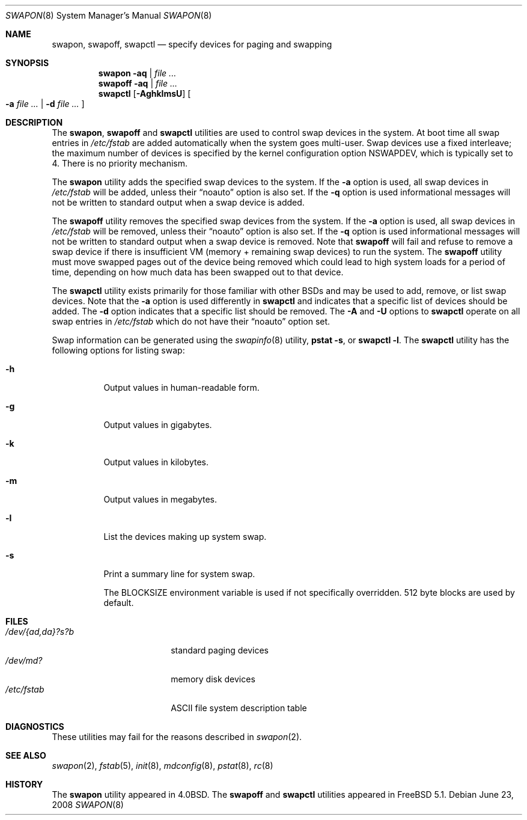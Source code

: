 .\" Copyright (c) 1980, 1991, 1993
.\"	The Regents of the University of California.  All rights reserved.
.\"
.\" Redistribution and use in source and binary forms, with or without
.\" modification, are permitted provided that the following conditions
.\" are met:
.\" 1. Redistributions of source code must retain the above copyright
.\"    notice, this list of conditions and the following disclaimer.
.\" 2. Redistributions in binary form must reproduce the above copyright
.\"    notice, this list of conditions and the following disclaimer in the
.\"    documentation and/or other materials provided with the distribution.
.\" 4. Neither the name of the University nor the names of its contributors
.\"    may be used to endorse or promote products derived from this software
.\"    without specific prior written permission.
.\"
.\" THIS SOFTWARE IS PROVIDED BY THE REGENTS AND CONTRIBUTORS ``AS IS'' AND
.\" ANY EXPRESS OR IMPLIED WARRANTIES, INCLUDING, BUT NOT LIMITED TO, THE
.\" IMPLIED WARRANTIES OF MERCHANTABILITY AND FITNESS FOR A PARTICULAR PURPOSE
.\" ARE DISCLAIMED.  IN NO EVENT SHALL THE REGENTS OR CONTRIBUTORS BE LIABLE
.\" FOR ANY DIRECT, INDIRECT, INCIDENTAL, SPECIAL, EXEMPLARY, OR CONSEQUENTIAL
.\" DAMAGES (INCLUDING, BUT NOT LIMITED TO, PROCUREMENT OF SUBSTITUTE GOODS
.\" OR SERVICES; LOSS OF USE, DATA, OR PROFITS; OR BUSINESS INTERRUPTION)
.\" HOWEVER CAUSED AND ON ANY THEORY OF LIABILITY, WHETHER IN CONTRACT, STRICT
.\" LIABILITY, OR TORT (INCLUDING NEGLIGENCE OR OTHERWISE) ARISING IN ANY WAY
.\" OUT OF THE USE OF THIS SOFTWARE, EVEN IF ADVISED OF THE POSSIBILITY OF
.\" SUCH DAMAGE.
.\"
.\"     @(#)swapon.8	8.1 (Berkeley) 6/5/93
.\" $MidnightBSD$
.\"
.Dd June 23, 2008
.Dt SWAPON 8
.Os
.Sh NAME
.Nm swapon , swapoff , swapctl
.Nd "specify devices for paging and swapping"
.Sh SYNOPSIS
.Nm swapon Fl aq | Ar
.Nm swapoff Fl aq | Ar
.Nm swapctl
.Op Fl AghklmsU
.Oo
.Fl a Ar
|
.Fl d Ar
.Oc
.Sh DESCRIPTION
The
.Nm swapon , swapoff
and
.Nm swapctl
utilities are used to control swap devices in the system.
At boot time all swap entries in
.Pa /etc/fstab
are added automatically when the system goes multi-user.
Swap devices use a fixed interleave; the maximum number of devices
is specified by the kernel configuration option
.Dv NSWAPDEV ,
which is typically set to 4.
There is no priority mechanism.
.Pp
The
.Nm swapon
utility adds the specified swap devices to the system.
If the
.Fl a
option is used, all swap devices in
.Pa /etc/fstab
will be added, unless their
.Dq noauto
option is also set.
If the
.Fl q
option is used informational messages will not be
written to standard output when a swap device is added.
.Pp
The
.Nm swapoff
utility removes the specified swap devices from the system.
If the
.Fl a
option is used, all swap devices in
.Pa /etc/fstab
will be removed, unless their
.Dq noauto
option is also set.
If the
.Fl q
option is used informational messages will not be
written to standard output when a swap device is removed.
Note that
.Nm swapoff
will fail and refuse to remove a swap device if there is insufficient
VM (memory + remaining swap devices) to run the system.
The
.Nm swapoff
utility
must move swapped pages out of the device being removed which could
lead to high system loads for a period of time, depending on how
much data has been swapped out to that device.
.Pp
The
.Nm swapctl
utility exists primarily for those familiar with other
.Bx Ns s
and may be
used to add, remove, or list swap devices.
Note that the
.Fl a
option is used differently in
.Nm swapctl
and indicates that a specific list of devices should be added.
The
.Fl d
option indicates that a specific list should be removed.
The
.Fl A
and
.Fl U
options to
.Nm swapctl
operate on all swap entries in
.Pa /etc/fstab
which do not have their
.Dq noauto
option set.
.Pp
Swap information can be generated using the
.Xr swapinfo 8
utility,
.Nm pstat
.Fl s ,
or
.Nm swapctl
.Fl l .
The
.Nm swapctl
utility has the following options for listing swap:
.Bl -tag -width indent
.It Fl h
Output values in human-readable form.
.It Fl g
Output values in gigabytes.
.It Fl k
Output values in kilobytes.
.It Fl m
Output values in megabytes.
.It Fl l
List the devices making up system swap.
.It Fl s
Print a summary line for system swap.
.Pp
The
.Ev BLOCKSIZE
environment variable is used if not specifically
overridden.
512 byte blocks are used by default.
.El
.Sh FILES
.Bl -tag -width ".Pa /dev/{ad,da}?s?b" -compact
.It Pa /dev/{ad,da}?s?b
standard paging devices
.It Pa /dev/md?
memory disk devices
.It Pa /etc/fstab
.Tn ASCII
file system description table
.El
.Sh DIAGNOSTICS
These utilities may fail for the reasons described in
.Xr swapon 2 .
.Sh SEE ALSO
.Xr swapon 2 ,
.Xr fstab 5 ,
.Xr init 8 ,
.Xr mdconfig 8 ,
.Xr pstat 8 ,
.Xr rc 8
.Sh HISTORY
The
.Nm swapon
utility appeared in
.Bx 4.0 .
The
.Nm swapoff
and
.Nm swapctl
utilities appeared in
.Fx 5.1 .

